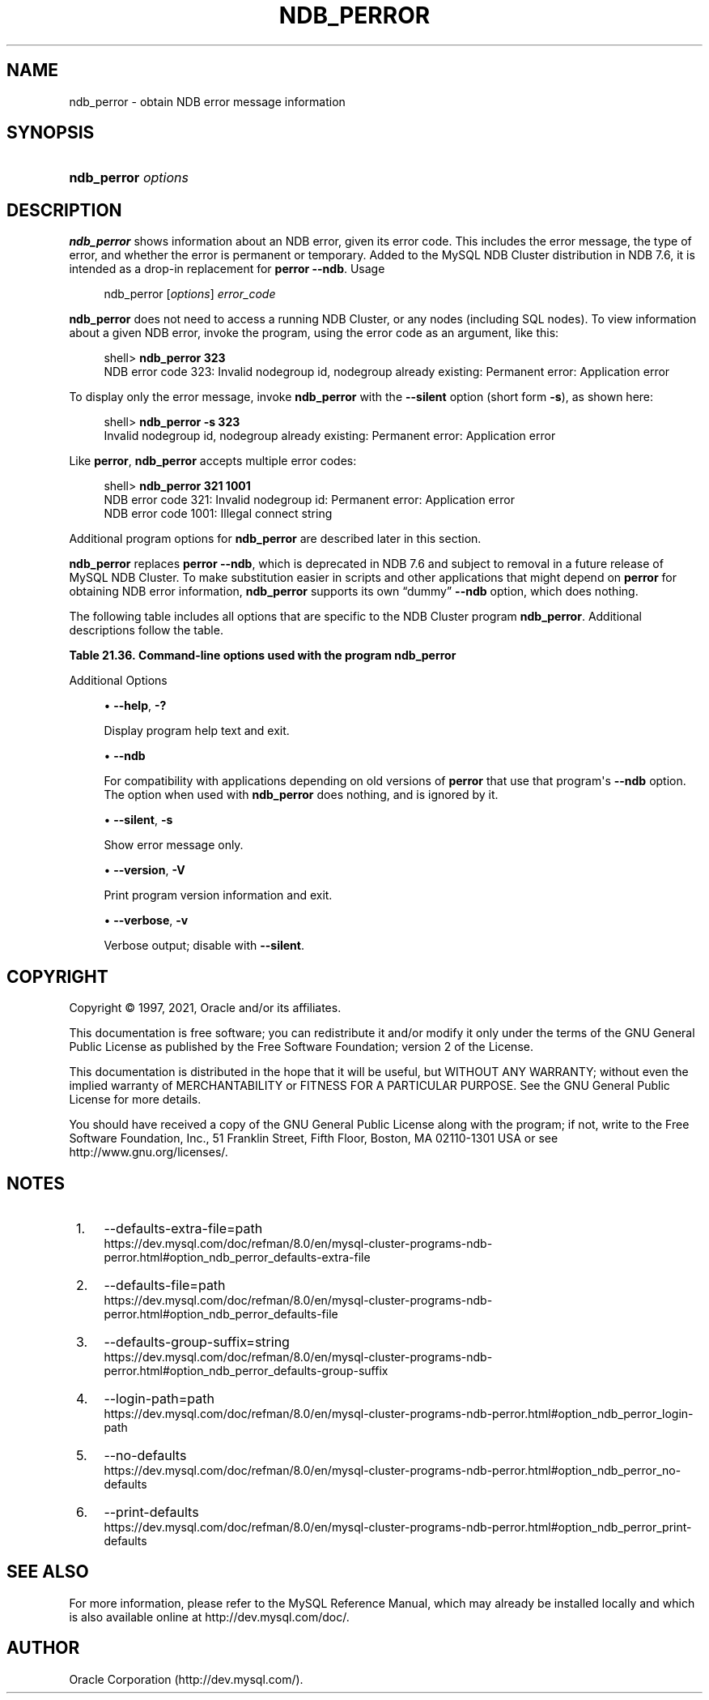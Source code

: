 '\" t
.\"     Title: ndb_perror
.\"    Author: [FIXME: author] [see http://docbook.sf.net/el/author]
.\" Generator: DocBook XSL Stylesheets v1.79.1 <http://docbook.sf.net/>
.\"      Date: 09/06/2021
.\"    Manual: MySQL Database System
.\"    Source: MySQL 5.7
.\"  Language: English
.\"
.TH "NDB_PERROR" "1" "09/06/2021" "MySQL 5\&.7" "MySQL Database System"
.\" -----------------------------------------------------------------
.\" * Define some portability stuff
.\" -----------------------------------------------------------------
.\" ~~~~~~~~~~~~~~~~~~~~~~~~~~~~~~~~~~~~~~~~~~~~~~~~~~~~~~~~~~~~~~~~~
.\" http://bugs.debian.org/507673
.\" http://lists.gnu.org/archive/html/groff/2009-02/msg00013.html
.\" ~~~~~~~~~~~~~~~~~~~~~~~~~~~~~~~~~~~~~~~~~~~~~~~~~~~~~~~~~~~~~~~~~
.ie \n(.g .ds Aq \(aq
.el       .ds Aq '
.\" -----------------------------------------------------------------
.\" * set default formatting
.\" -----------------------------------------------------------------
.\" disable hyphenation
.nh
.\" disable justification (adjust text to left margin only)
.ad l
.\" -----------------------------------------------------------------
.\" * MAIN CONTENT STARTS HERE *
.\" -----------------------------------------------------------------
.SH "NAME"
ndb_perror \- obtain NDB error message information
.SH "SYNOPSIS"
.HP \w'\fBndb_perror\ \fR\fB\fIoptions\fR\fR\ 'u
\fBndb_perror \fR\fB\fIoptions\fR\fR
.SH "DESCRIPTION"
.PP
\fBndb_perror\fR
shows information about an NDB error, given its error code\&. This includes the error message, the type of error, and whether the error is permanent or temporary\&. Added to the MySQL NDB Cluster distribution in NDB 7\&.6, it is intended as a drop\-in replacement for
\fBperror\fR
\fB\-\-ndb\fR\&.
Usage
.sp
.if n \{\
.RS 4
.\}
.nf
ndb_perror [\fIoptions\fR] \fIerror_code\fR
.fi
.if n \{\
.RE
.\}
.PP
\fBndb_perror\fR
does not need to access a running NDB Cluster, or any nodes (including SQL nodes)\&. To view information about a given NDB error, invoke the program, using the error code as an argument, like this:
.sp
.if n \{\
.RS 4
.\}
.nf
shell> \fBndb_perror 323\fR
NDB error code 323: Invalid nodegroup id, nodegroup already existing: Permanent error: Application error
.fi
.if n \{\
.RE
.\}
.PP
To display only the error message, invoke
\fBndb_perror\fR
with the
\fB\-\-silent\fR
option (short form
\fB\-s\fR), as shown here:
.sp
.if n \{\
.RS 4
.\}
.nf
shell> \fBndb_perror \-s 323\fR
Invalid nodegroup id, nodegroup already existing: Permanent error: Application error
.fi
.if n \{\
.RE
.\}
.PP
Like
\fBperror\fR,
\fBndb_perror\fR
accepts multiple error codes:
.sp
.if n \{\
.RS 4
.\}
.nf
shell> \fBndb_perror 321 1001\fR
NDB error code 321: Invalid nodegroup id: Permanent error: Application error
NDB error code 1001: Illegal connect string
.fi
.if n \{\
.RE
.\}
.PP
Additional program options for
\fBndb_perror\fR
are described later in this section\&.
.PP
\fBndb_perror\fR
replaces
\fBperror\fR
\fB\-\-ndb\fR, which is deprecated in NDB 7\&.6 and subject to removal in a future release of MySQL NDB Cluster\&. To make substitution easier in scripts and other applications that might depend on
\fBperror\fR
for obtaining NDB error information,
\fBndb_perror\fR
supports its own
\(lqdummy\(rq
\fB\-\-ndb\fR
option, which does nothing\&.
.PP
The following table includes all options that are specific to the NDB Cluster program
\fBndb_perror\fR\&. Additional descriptions follow the table\&.
.sp
.it 1 an-trap
.nr an-no-space-flag 1
.nr an-break-flag 1
.br
.B Table\ \&21.36.\ \&Command\-line options used with the program ndb_perror
.TS
allbox tab(:);
lB lB lB.
T{
Format
T}:T{
Description
T}:T{
Added, Deprecated, or Removed
T}
.T&
lB l l
lB l l
lB l l
lB l l
lB l l
lB l l
lB l l
lB l l
lB l l
lB l l
lB l l.
T{
.PP
\fB \fR\fB\m[blue]\fB--defaults-extra-file=path\fR\m[]\fR\fB \fR
T}:T{
Read given file after global files are read
T}:T{
.PP
(Supported in all NDB releases based on MySQL 5.7)
T}
T{
.PP
\fB \fR\fB\m[blue]\fB--defaults-file=path\fR\m[]\fR\fB \fR
T}:T{
Read default options from given file only
T}:T{
.PP
(Supported in all NDB releases based on MySQL 5.7)
T}
T{
.PP
\fB \fR\fB\m[blue]\fB--defaults-group-suffix=string\fR\m[]\fR\fB \fR
T}:T{
Also read groups with concat(group, suffix)
T}:T{
.PP
(Supported in all NDB releases based on MySQL 5.7)
T}
T{
.PP
\fB--help\fR,
.PP
\fB \fR\fB-?\fR\fB \fR
T}:T{
Display help text
T}:T{
.PP
ADDED: NDB 7.6.4
T}
T{
.PP
\fB \fR\fB\m[blue]\fB--login-path=path\fR\m[]\fR\fB \fR
T}:T{
Read given path from login file
T}:T{
.PP
(Supported in all NDB releases based on MySQL 5.7)
T}
T{
.PP
\fB \fR\fB--ndb\fR\fB \fR
T}:T{
For compatibility with applications depending on old versions of perror;
              does nothing
T}:T{
.PP
ADDED: NDB 7.6.4
T}
T{
.PP
\fB \fR\fB\m[blue]\fB--no-defaults\fR\m[]\fR\fB \fR
T}:T{
Do not read default options from any option file other than login file
T}:T{
.PP
(Supported in all NDB releases based on MySQL 5.7)
T}
T{
.PP
\fB \fR\fB\m[blue]\fB--print-defaults\fR\m[]\fR\fB \fR
T}:T{
Print program argument list and exit
T}:T{
.PP
(Supported in all NDB releases based on MySQL 5.7)
T}
T{
.PP
\fB--silent\fR,
.PP
\fB \fR\fB-s\fR\fB \fR
T}:T{
Show error message only
T}:T{
.PP
ADDED: NDB 7.6.4
T}
T{
.PP
\fB--version\fR,
.PP
\fB \fR\fB-V\fR\fB \fR
T}:T{
Print program version information and exit
T}:T{
.PP
ADDED: NDB 7.6.4
T}
T{
.PP
\fB--verbose\fR,
.PP
\fB \fR\fB-v\fR\fB \fR
T}:T{
Verbose output; disable with --silent
T}:T{
.PP
ADDED: NDB 7.6.4
T}
.TE
.sp 1
Additional Options
.sp
.RS 4
.ie n \{\
\h'-04'\(bu\h'+03'\c
.\}
.el \{\
.sp -1
.IP \(bu 2.3
.\}
\fB\-\-help\fR,
\fB\-?\fR
.TS
allbox tab(:);
lB l
lB l
lB l
lB l.
T{
Command-Line Format
T}:T{
--help
T}
T{
Introduced
T}:T{
5.7.19-ndb-7.6.4
T}
T{
Type
T}:T{
Boolean
T}
T{
Default Value
T}:T{
TRUE
T}
.TE
.sp 1
Display program help text and exit\&.
.RE
.sp
.RS 4
.ie n \{\
\h'-04'\(bu\h'+03'\c
.\}
.el \{\
.sp -1
.IP \(bu 2.3
.\}
\fB\-\-ndb\fR
.TS
allbox tab(:);
lB l
lB l
lB l
lB l.
T{
Command-Line Format
T}:T{
--ndb
T}
T{
Introduced
T}:T{
5.7.19-ndb-7.6.4
T}
T{
Type
T}:T{
Boolean
T}
T{
Default Value
T}:T{
TRUE
T}
.TE
.sp 1
For compatibility with applications depending on old versions of
\fBperror\fR
that use that program\*(Aqs
\fB\-\-ndb\fR
option\&. The option when used with
\fBndb_perror\fR
does nothing, and is ignored by it\&.
.RE
.sp
.RS 4
.ie n \{\
\h'-04'\(bu\h'+03'\c
.\}
.el \{\
.sp -1
.IP \(bu 2.3
.\}
\fB\-\-silent\fR,
\fB\-s\fR
.TS
allbox tab(:);
lB l
lB l
lB l
lB l.
T{
Command-Line Format
T}:T{
--silent
T}
T{
Introduced
T}:T{
5.7.19-ndb-7.6.4
T}
T{
Type
T}:T{
Boolean
T}
T{
Default Value
T}:T{
TRUE
T}
.TE
.sp 1
Show error message only\&.
.RE
.sp
.RS 4
.ie n \{\
\h'-04'\(bu\h'+03'\c
.\}
.el \{\
.sp -1
.IP \(bu 2.3
.\}
\fB\-\-version\fR,
\fB\-V\fR
.TS
allbox tab(:);
lB l
lB l
lB l
lB l.
T{
Command-Line Format
T}:T{
--version
T}
T{
Introduced
T}:T{
5.7.19-ndb-7.6.4
T}
T{
Type
T}:T{
Boolean
T}
T{
Default Value
T}:T{
TRUE
T}
.TE
.sp 1
Print program version information and exit\&.
.RE
.sp
.RS 4
.ie n \{\
\h'-04'\(bu\h'+03'\c
.\}
.el \{\
.sp -1
.IP \(bu 2.3
.\}
\fB\-\-verbose\fR,
\fB\-v\fR
.TS
allbox tab(:);
lB l
lB l
lB l
lB l.
T{
Command-Line Format
T}:T{
--verbose
T}
T{
Introduced
T}:T{
5.7.19-ndb-7.6.4
T}
T{
Type
T}:T{
Boolean
T}
T{
Default Value
T}:T{
TRUE
T}
.TE
.sp 1
Verbose output; disable with
\fB\-\-silent\fR\&.
.RE
.SH "COPYRIGHT"
.br
.PP
Copyright \(co 1997, 2021, Oracle and/or its affiliates.
.PP
This documentation is free software; you can redistribute it and/or modify it only under the terms of the GNU General Public License as published by the Free Software Foundation; version 2 of the License.
.PP
This documentation is distributed in the hope that it will be useful, but WITHOUT ANY WARRANTY; without even the implied warranty of MERCHANTABILITY or FITNESS FOR A PARTICULAR PURPOSE. See the GNU General Public License for more details.
.PP
You should have received a copy of the GNU General Public License along with the program; if not, write to the Free Software Foundation, Inc., 51 Franklin Street, Fifth Floor, Boston, MA 02110-1301 USA or see http://www.gnu.org/licenses/.
.sp
.SH "NOTES"
.IP " 1." 4
--defaults-extra-file=path
.RS 4
\%https://dev.mysql.com/doc/refman/8.0/en/mysql-cluster-programs-ndb-perror.html#option_ndb_perror_defaults-extra-file
.RE
.IP " 2." 4
--defaults-file=path
.RS 4
\%https://dev.mysql.com/doc/refman/8.0/en/mysql-cluster-programs-ndb-perror.html#option_ndb_perror_defaults-file
.RE
.IP " 3." 4
--defaults-group-suffix=string
.RS 4
\%https://dev.mysql.com/doc/refman/8.0/en/mysql-cluster-programs-ndb-perror.html#option_ndb_perror_defaults-group-suffix
.RE
.IP " 4." 4
--login-path=path
.RS 4
\%https://dev.mysql.com/doc/refman/8.0/en/mysql-cluster-programs-ndb-perror.html#option_ndb_perror_login-path
.RE
.IP " 5." 4
--no-defaults
.RS 4
\%https://dev.mysql.com/doc/refman/8.0/en/mysql-cluster-programs-ndb-perror.html#option_ndb_perror_no-defaults
.RE
.IP " 6." 4
--print-defaults
.RS 4
\%https://dev.mysql.com/doc/refman/8.0/en/mysql-cluster-programs-ndb-perror.html#option_ndb_perror_print-defaults
.RE
.SH "SEE ALSO"
For more information, please refer to the MySQL Reference Manual,
which may already be installed locally and which is also available
online at http://dev.mysql.com/doc/.
.SH AUTHOR
Oracle Corporation (http://dev.mysql.com/).
